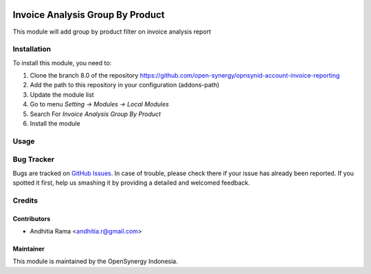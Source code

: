 .. image:: https://img.shields.io/badge/licence-AGPL--3-blue.svg
   :target: http://www.gnu.org/licenses/agpl-3.0-standalone.html
   :alt: License: AGPL-3

=================================
Invoice Analysis Group By Product
=================================

This module will add group by product filter on invoice analysis report


Installation
============

To install this module, you need to:

1.  Clone the branch 8.0 of the repository https://github.com/open-synergy/opnsynid-account-invoice-reporting
2.  Add the path to this repository in your configuration (addons-path)
3.  Update the module list
4.  Go to menu *Setting -> Modules -> Local Modules*
5.  Search For *Invoice Analysis Group By Product*
6.  Install the module


Usage
=====


Bug Tracker
===========

Bugs are tracked on `GitHub Issues
<https://github.com/open-synergy/opnsynid-account-invoice-reporting/issues>`_. In case of trouble, please
check there if your issue has already been reported. If you spotted it first,
help us smashing it by providing a detailed and welcomed feedback.

Credits
=======

Contributors
------------

* Andhitia Rama <andhitia.r@gmail.com>

Maintainer
----------

.. image:: https://opensynergy-indonesia.com/logo.png
   :alt: OpenSynergy Indonesia
   :target: https://opensynergy-indonesia.com

This module is maintained by the OpenSynergy Indonesia.

